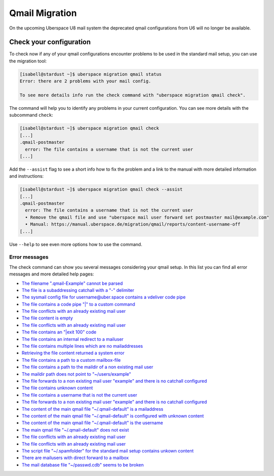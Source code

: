 ###############
Qmail Migration
###############

On the upcoming Uberspace U8 mail system the deprecated qmail configurations from U6 will no longer be available.

Check your configuration
------------------------

To check now if any of your qmail configurations encounter problems to be used in the standard mail setup, you
can use the migration tool:

.. code-block:: console

 [isabell@stardust ~]$ uberspace migration qmail status
 Error: there are 2 problems with your mail config.

 To see more details info run the check command with "uberspace migration qmail check".

The command will help you to identify any problems in your current configuration. You can see more details with
the subcommand ``check``:

.. code-block:: console

 [isabell@stardust ~]$ uberspace migration qmail check
 [...]
 .qmail-postmaster
   error: The file contains a username that is not the current user
 [...]

Add the ``--assist`` flag to see a short info how to fix the problem and a link to the manual with more detailed
information and instructions:

.. code-block:: console

 [isabell@stardust ~]$ uberspace migration qmail check --assist
 [...]
 .qmail-postmaster
   error: The file contains a username that is not the current user
   • Remove the qmail file and use "uberspace mail user forward set postmaster mail@example.com"
   • Manual: https://manual.uberspace.de/migration/qmail/reports/content-username-off
 [...]

Use ``--help`` to see even more options how to use the command.

Error messages
~~~~~~~~~~~~~~

The check command can show you several messages considering your qmail setup. In this list you can find all
error messages and more detailed help pages:

- `The filename ".qmail-Example" cannot be parsed </migration/qmail/reports/config-filename-off.html>`_
- `The file is a subaddressing catchall with a "-" delimiter </migration/qmail/reports/config-is-catchall.html>`_
- `The sysmail config file for username@uber.space contains a vdeliver code pipe </migration/qmail/reports/config-is-sysmail-and-content-vdeliver.html>`_
- `The file contains a code pipe "|" to a custom command </migration/qmail/reports/content-code.html>`_
- `The file conflicts with an already existing mail user </migration/qmail/reports/content-comment-only-and-vmailmgr-user-exists.html>`_
- `The file content is empty </migration/qmail/reports/content-empty.html>`_
- `The file conflicts with an already existing mail user </migration/qmail/reports/content-exit100-and-vmailmgr-user-exists.html>`_
- `The file contains an "|exit 100" code </migration/qmail/reports/content-exit100.html>`_
- `The file contains an internal redirect to a mailuser </migration/qmail/reports/content-linuxuser-mailuser.html>`_
- `The file contains multiple lines which are no mailaddresses </migration/qmail/reports/content-multiline-contains-multiple-non-mailaddr.html>`_
- `Retrieving the file content returned a system error </migration/qmail/reports/content-oserror.html>`_
- `The file contains a path to a custom mailbox-file </migration/qmail/reports/content-path-file.html>`_
- `The file contains a path to the maildir of a non existing mail user </migration/qmail/reports/content-path-folder-fits-and-vmailmgr-user-not-exists.html>`_
- `The maildir path does not point to "~/users/example" </migration/qmail/reports/content-path-folder-off.html>`_
- `The file forwards to a non existing mail user "example" and there is no catchall configured </migration/qmail/reports/content-spamfolder-and-vmailmgr-user-and-catchall-not-exists.html>`_
- `The file contains unknown content </migration/qmail/reports/content-unknown.html>`_
- `The file contains a username that is not the current user </migration/qmail/reports/content-username-off.html>`_
- `The file forwards to a non existing mail user "example" and there is no catchall configured </migration/qmail/reports/content-vdeliver-and-vmailmgr-user-and-catchall-not-exists.html>`_
- `The content of the main qmail file "~/.qmail-default" is a mailaddress </migration/qmail/reports/qmail-default-content-mailaddr.html>`_
- `The content of the main qmail file "~/.qmail-default" is configured with unknown content </migration/qmail/reports/qmail-default-content-unknown.html>`_
- `The content of the main qmail file "~/.qmail-default" is the username </migration/qmail/reports/qmail-default-content-username.html>`_
- `The main qmail file "~/.qmail-default" does not exist </migration/qmail/reports/qmail-default-not-exists.html>`_
- `The file conflicts with an already existing mail user </migration/qmail/reports/qmail-mailaddr-and-vmailmgr-user-blocking.html>`_
- `The file conflicts with an already existing mail user </migration/qmail/reports/qmail-username-and-vmailmgr-user-blocking.html>`_
- `The script file "~/.spamfolder" for the standard mail setup contains unkown content </migration/qmail/reports/spamfolder-file-content-off.html>`_
- `There are mailusers with direct forward to a mailbox </migration/qmail/reports/vmailmgr-forward-mailbox.html>`_
- `The mail database file "~/passwd.cdb" seems to be broken </migration/qmail/reports/vmailmgr-passwd-broken.html>`_
